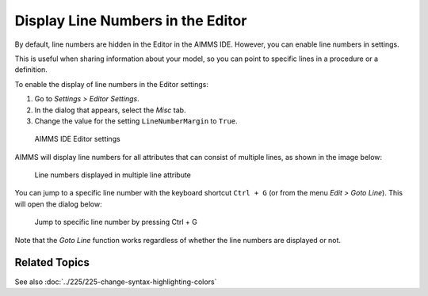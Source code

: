 Display Line Numbers in the Editor
====================================

.. meta::
   :description: Changing editor settings to display line numbers in the AIMMS IDE.
   :keywords: Editor, settings, line numbers, goto line


By default, line numbers are hidden in the Editor in the AIMMS IDE. However, you can enable line numbers in settings. 

This is useful when sharing information about your model, so you can point to specific lines in a procedure or a definition. 

To enable the display of line numbers in the Editor settings:

#. Go to *Settings > Editor Settings*. 
#. In the dialog that appears, select the *Misc* tab.
#. Change the value for the setting ``LineNumberMargin`` to ``True``.


.. figure:: images/editor-settings-misc-line-numbers.png

    AIMMS IDE Editor settings

AIMMS will display line numbers for all attributes that can consist of multiple lines, as shown in the image below:

.. figure:: images/multiline-attribute-field-with-linenumbers.png

    Line numbers displayed in multiple line attribute

You can jump to a specific line number with the keyboard shortcut ``Ctrl + G`` (or from the menu *Edit > Goto Line*). This will open the dialog below:

.. figure:: images/go-to-line.png

    Jump to specific line number by pressing Ctrl + G

Note that the *Goto Line* function works regardless of whether the line numbers are displayed or not.

Related Topics
--------------

See also :doc:`../225/225-change-syntax-highlighting-colors`



